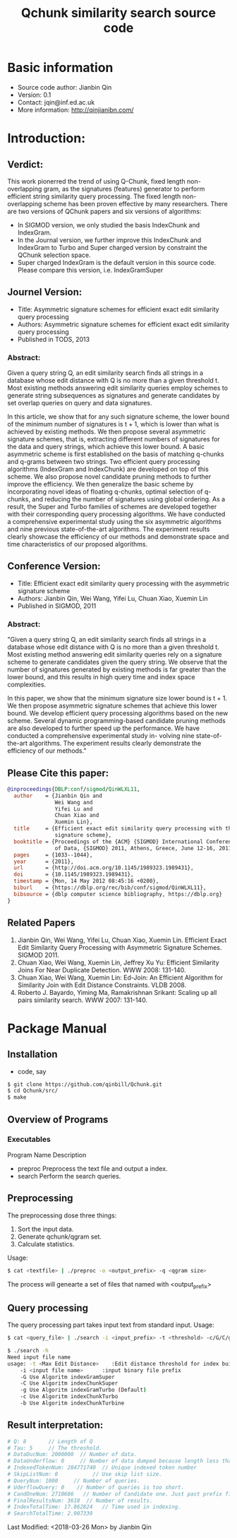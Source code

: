 #+title: Qchunk similarity search source code
#+options: toc:t 

# #+options: tex:imagemagick
#+property: cache yes
#+property: exports results

#+LATEX_COMPILER: xelatex

#+LATEX_HEADER: \usepackage{tikz}
#+latex_header: \usepackage{amsthm}
#+latex_header: \newtheorem{theorem}{Theorem}
#+latex_header: \newtheorem{definition}{Definition}

#+latex_header: \usepackage{fontspec}
#+latex_header: \setromanfont{Purisa}
#+latex_header: \setsansfont{Verdana}
#+latex_header: \setmonofont{Ubuntu Mono}

#+LaTeX_HEADER: \hypersetup{colorlinks=true, linkcolor=blue}

#+latex_header: \usepackage{makeidx}
#+latex_header: \makeindex

#+latex_header: \usepackage{listings}

# see http://www.w3schools.com/css/css_font.asp for more info
#+HTML_HEAD: <style>.theorem {font-size: 1.5em; color: green; font-family: arial; text-decoration:underline;}
#+HTML_HEAD: .theorem:before {content: "Theorem: "; font-weight: bold}</style>
#+HTML_HEAD: <style>.definition {}
#+HTML_HEAD: .definition:before {content: "Definition: "; font-style: italic; font-weight: bold}</style>

* Basic information
  * Source code author: Jianbin Qin
  * Version: 0.1
  * Contact: jqin@inf.ed.ac.uk
  * More information: http://qinjianibn.com/

* Introduction:
** Verdict: 
   This work pionerred the trend of using Q-Chunk, fixed length non-overlapping gram, as the signatures (features) generator to perform efficient string similarity query processing. The fixed length non-overlapping scheme has been proven effective by many researchers. 
   There are two versions of QChunk papers and six versions of algorithms:
   * In SIGMOD version, we only studied the basis IndexChunk and IndexGram. 
   * In the Journal version, we further improve this IndexChunk and IndexGram to Turbo and Super charged version by constraint the QChunk selection space. 
   * Super charged IndexGram is the default version in this source code. Please compare this version, i.e. IndexGramSuper 

** Journel Version:
  * Title: Asymmetric signature schemes for efficient exact edit similarity query processing
  * Authors: Asymmetric signature schemes for efficient exact edit similarity query processing
  * Published in TODS, 2013
*** Abstract:
    Given a query string Q, an edit similarity search finds all strings in a database whose edit distance with Q is no more than a given threshold t. Most existing methods answering edit similarity queries employ schemes to generate string subsequences as signatures and generate candidates by set overlap queries on query and data signatures.

    In this article, we show that for any such signature scheme, the lower bound of the minimum number of signatures is t + 1, which is lower than what is achieved by existing methods. We then propose several asymmetric signature schemes, that is, extracting different numbers of signatures for the data and query strings, which achieve this lower bound. A basic asymmetric scheme is first established on the basis of matching q-chunks and q-grams between two strings. Two efficient query processing algorithms (IndexGram and IndexChunk) are developed on top of this scheme. We also propose novel candidate pruning methods to further improve the efficiency. We then generalize the basic scheme by incorporating novel ideas of floating q-chunks, optimal selection of q-chunks, and reducing the number of signatures using global ordering. As a result, the Super and Turbo families of schemes are developed together with their corresponding query processing algorithms. We have conducted a comprehensive experimental study using the six asymmetric algorithms and nine previous state-of-the-art algorithms. The experiment results clearly showcase the efficiency of our methods and demonstrate space and time characteristics of our proposed algorithms.

** Conference Version:
  * Title: Efficient exact edit similarity query processing with the asymmetric signature scheme
  * Authors: Jianbin Qin, Wei Wang, Yifei Lu, Chuan Xiao, Xuemin Lin
  * Published in SIGMOD, 2011
*** Abstract:
    "Given a query string Q, an edit similarity search finds all strings in a database whose edit distance with Q is no more than a given threshold t. Most existing method answering edit similarity queries rely on a signature scheme to generate candidates given the query string. We observe that the number of signatures generated by existing methods is far greater than the lower bound, and this results in high query time and index space complexities.

    In this paper, we show that the minimum signature size lower bound is t + 1. We then propose asymmetric signature schemes that achieve this lower bound. We develop efficient query processing algorithms based on the new scheme. Several dynamic programming-based candidate pruning methods are also developed to further speed up the performance. We have conducted a comprehensive experimental study in- volving nine state-of-the-art algorithms. The experiment results clearly demonstrate the efficiency of our methods."

** Please Cite this paper:
   #+begin_src bibtex
@inproceedings{DBLP:conf/sigmod/QinWLXL11,
  author    = {Jianbin Qin and
               Wei Wang and
               Yifei Lu and
               Chuan Xiao and
               Xuemin Lin},
  title     = {Efficient exact edit similarity query processing with the asymmetric
               signature scheme},
  booktitle = {Proceedings of the {ACM} {SIGMOD} International Conference on Management
               of Data, {SIGMOD} 2011, Athens, Greece, June 12-16, 2011},
  pages     = {1033--1044},
  year      = {2011},
  url       = {http://doi.acm.org/10.1145/1989323.1989431},
  doi       = {10.1145/1989323.1989431},
  timestamp = {Mon, 14 May 2012 08:45:16 +0200},
  biburl    = {https://dblp.org/rec/bib/conf/sigmod/QinWLXL11},
  bibsource = {dblp computer science bibliography, https://dblp.org}
}
   #+end_src

** Related Papers
   1. Jianbin Qin, Wei Wang, Yifei Lu, Chuan Xiao, Xuemin Lin. Efficient Exact Edit Similarity Query Processing with Asymmetric Signature Schemes. SIGMOD 2011.
   2. Chuan Xiao, Wei Wang, Xuemin Lin, Jeffrey Xu Yu: Efficient Similarity Joins For Near Duplicate Detection. WWW 2008: 131-140.
   3. Chuan Xiao, Wei Wang, Xuemin Lin: Ed-Join: An Efficient Algorithm for Similarity Join with Edit Distance Constraints. VLDB 2008.
   4. Roberto J. Bayardo, Yiming Ma, Ramakrishnan Srikant: Scaling up all pairs similarity search. WWW 2007: 131-140.

* Package Manual
** Installation 
   * code, say
   #+begin_src bash
   $ git clone https://github.com/qinbill/Qchunk.git
   $ cd Qchunk/src/
   $ make
  #+end_src
  
** Overview of Programs
*** Executables   
    Program Name		Description
    * preproc      Preprocess the text file and output a index. 
    * search       Perform the search queries.      

** Preprocessing
   The preprocessing dose three things:
   1. Sort the input data.
   2. Generate qchunk/qgram set.
   3. Calculate statistics.
   
   Usage:
   #+begin_src bash
   $ cat <textfile> | ./preproc -o <output_prefix> -q <qgram size> 
   #+end_src

   The process will genearte a set of files that named with <output_prefix> 
   
** Query processing
   The query processing part takes input text from standard input. 
   Usage:
   #+begin_src bash
   $ cat <query_file> | ./search -i <input_prefix> -t <threshold> -c/G/C/g/b
   
   $ ./search -h
   Need input file name
   usage: -t <Max Edit Distance>    :Edit distance threshold for index building.>
       -i <input file name>      :input binary file prefix
       -G Use Algoritm indexGramSuper
       -C Use Algoritm indexChunkSuper 
       -g Use Algoritm indexGramTurbo (Default)
       -c Use Algoritm indexChunkTurbo 
       -b Use Algoritm indexChunkTurbine 
   #+end_src

** Result interpretation:

   #+begin_src bash   
   # Q: 8       // Length of Q
   # Tau: 5     // The threshold.
   # DataDucNum: 2000000  // Number of data.
   # DataUnderflow: 0     // Number of data dumped because length less that Q*tau+1
   # IndexedTokenNum: 284771740  // Unique indexed token number
   # SkipListNum: 0           // Use skip list size. 
   # QueryNum: 1000     // Number of queries.      
   # UderflowQuery: 0    // Number of queries is too short. 
   # CandOneNum: 2710686   // Number of Candidate one. Just past prefix filtering.
   # FinalResultsNum: 3618  // Number of results. 
   # IndexTotalTime: 17.862824   // Time used in indexing. 
   # SearchTotalTime: 2.907339
   #+end_src



Last Modified: <2018-03-26 Mon> by Jianbin Qin






